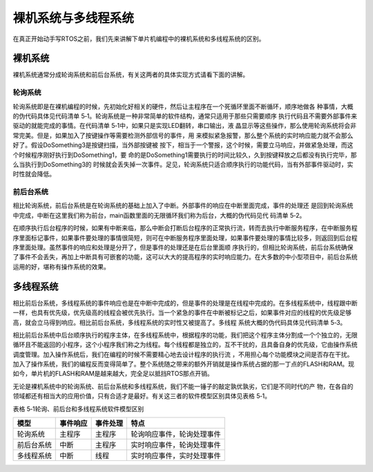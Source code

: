 .. vim: syntax=rst

裸机系统与多线程系统
=====================

在真正开始动手写RTOS之前，我们先来讲解下单片机编程中的裸机系统和多线程系统的区别。

裸机系统
~~~~~~~~~~~~~~~~~~~~~~~~~~~~~~~~

裸机系统通常分成轮询系统和前后台系统，有关这两者的具体实现方式请看下面的讲解。

轮询系统
-------------------------

轮询系统即是在裸机编程的时候，先初始化好相关的硬件，然后让主程序在一个死循环里面不断循环，顺序地做各
种事情，大概的伪代码具体见代码清单 5‑1。轮询系统是一种非常简单的软件结构，通常只适用于那些只需要顺序
执行代码且不需要外部事件来驱动的就能完成的事情。在代码清单 5‑1中，如果只是实现LED翻转，串口输出，液
晶显示等这些操作，那么使用轮询系统将会非常完美。但是，如果加入了按键操作等需要检测外部信号的事件，用
来模拟紧急报警，那么整个系统的实时响应能力就不会那么好了。假设DoSomething3是按键扫描，当外部按键被
按下，相当于一个警报，这个时候，需要立马响应，并做紧急处理，而这个时候程序刚好执行到DoSomething1，要
命的是DoSomething1需要执行的时间比较久，久到按键释放之后都没有执行完毕，那么当执行到DoSomething3的
时候就会丢失掉一次事件。足见，轮询系统只适合顺序执行的功能代码，当有外部事件驱动时，实时性就会降低。

.. code-block:: c
    :caption: 代码清单 5‑1轮询系统伪代码
    :linenos:

    int main(void)
    {
        /* 硬件相关初始化 */
        HardWareInit();
        /* 无限循环 */
        for (;;)
        {
            /* 处理事情1 */
            DoSomething1();
            /* 处理事情2 */
            DoSomething2();
            /* 处理事情3 */
            DoSomething3();
        }
    }


前后台系统
-------------------------

相比轮询系统，前后台系统是在轮询系统的基础上加入了中断。外部事件的响应在中断里面完成，事件的处理还
是回到轮询系统中完成，中断在这里我们称为前台，main函数里面的无限循环我们称为后台，大概的伪代码见代
码清单 5‑2。

.. code-block:: c
    :caption: 代码清单 5‑2前后台系统伪代码
    :linenos:

    int flag1 = 0;
    int flag2 = 0;
    int flag3 = 0;

    int main(void)
    {
        /* 硬件相关初始化 */
        HardWareInit();
        /* 无限循环 */
        for (;;)
        {
            if (flag1)
            {
                /* 处理事情1 */
                DoSomething1();
            }

            if (flag2)
            {
                /* 处理事情2 */
                DoSomething2();
            }

            if (flag3)
            {
                /* 处理事情3 */
                DoSomething3();
            }
        }
    }

    void ISR1(void)
    {
        /* 置位标志位 */
        flag1 = 1;
        /* 如果事件处理时间很短，则在中断里面处理如果事件处理时间比较长，在回到前台处理 */
        DoSomething1();
    }

    void ISR2(void)
    {
        /* 置位标志位 */
        flag2 = 1;
        /* 如果事件处理时间很短，则在中断里面处理如果事件处理时间比较长，在回到前台处理 */
        DoSomething2();
    }

    void ISR3(void)
    {
        /* 置位标志位 */
        flag3 = 1;
        /* 如果事件处理时间很短，则在中断里面处理如果事件处理时间比较长，在回到前台处理 */
        DoSomething3();
    }


在顺序执行后台程序的时候，如果有中断来临，那么中断会打断后台程序的正常执行流，转而去执行中断服务程序，在中断服务程序里面标记事件，如果事件要处理的事情很简短，则可在中断服务程序里面处理，如果事件要处理的事情比较多，则返回到后台程序里面处理。虽然事件的响应和处理是分开了，但是事件的处理还是在后台里面顺
序执行的，但相比轮询系统，前后台系统确保了事件不会丢失，再加上中断具有可嵌套的功能，这可以大大的提高程序的实时响应能力。在大多数的中小型项目中，前后台系统运用的好，堪称有操作系统的效果。

多线程系统
~~~~~~~~~~~~~~~~~

相比前后台系统，多线程系统的事件响应也是在中断中完成的，但是事件的处理是在线程中完成的。在多线程系统中，线程跟中断一样，也具有优先级，优先级高的线程会被优先执行。当一个紧急的事件在中断被标记之后，如果事件对应的线程的优先级足够高，就会立马得到响应。相比前后台系统，多线程系统的实时性又被提高了。多线程
系统大概的伪代码具体见代码清单 5‑3。

.. code-block:: c
    :caption: 代码清单 5‑3多线程系统伪代码
    :linenos:

    int flag1 = 0;
    int flag2 = 0;
    int flag3 = 0;

    int main(void)
    {
        /* 硬件相关初始化 */
        HardWareInit();
        /* OS初始化 */
        RTOSInit();
        /* OS启动，开始多线程调度，不再返回 */
        RTOSStart();
    }

    void ISR1(void)
    {
        /* 置位标志位 */
        flag1 = 1;
    }

    void ISR2(void)
    {
        /* 置位标志位 */
        flag2 = 2;
    }

    void ISR3(void)
    {
        /* 置位标志位 */
        flag3 = 1;
    }

    void DoSomething1(void)
    {
        /* 无限循环，不能返回 */
        for (;;)
        {
            /* 线程实体 */
            if (flag1) {
            }
        }
    }

    void DoSomething2(void)
    {
        /* 无限循环，不能返回 */
        for (;;)
        {
            /* 线程实体 */
            if (flag2) {
            }
        }
    }

    void DoSomething3(void)
    {
        /* 无限循环，不能返回 */
        for (;;)
        {
            /* 线程实体 */
            if (flag3) {
            }
        }
    }


相比前后台系统中后台顺序执行的程序主体，在多线程系统中，根据程序的功能，我们把这个程序主体分割成一个个独立的，无限循环且不能返回的小程序，这个小程序我们称之为线程。每个线程都是独立的，互不干扰的，且具备自身的优先级，它由操作系统调度管理。加入操作系统后，我们在编程的时候不需要精心地去设计程序的执行流
，不用担心每个功能模块之间是否存在干扰。加入了操作系统，我们的编程反而变得简单了。整个系统随之带来的额外开销就是操作系统占据的那一丁点的FLASH和RAM。现如今，单片机的FLASH和RAM是越来越大，完全足以抵挡RTOS那点开销。

无论是裸机系统中的轮询系统、前后台系统和多线程系统，我们不能一锤子的敲定孰优孰劣，它们是不同时代的产
物，在各自的领域都还有相当大的应用价值，只有合适才是最好。有关这三者的软件模型区别具体见表格 5‑1。

表格 5‑1轮询、前后台和多线程系统软件模型区别

========== ======== ======== ==========================
模型       事件响应 事件处理 特点
========== ======== ======== ==========================
轮询系统   主程序   主程序   轮询响应事件，轮询处理事件
前后台系统 中断     主程序   实时响应事件，轮询处理事件
多线程系统 中断     线程     实时响应事件，实时处理事件
========== ======== ======== ==========================
